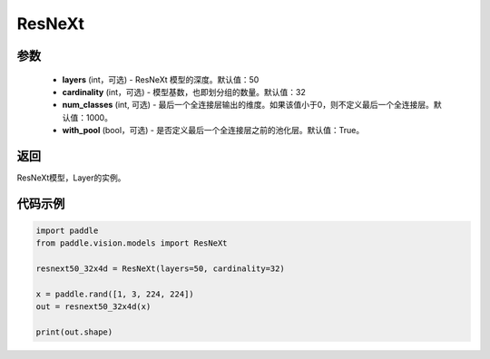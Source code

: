 .. _cn_api_paddle_vision_models_ResNeXt:

ResNeXt
-------------------------------

.. py:class:: paddle.vision.models.ResNeXt(layers=50, cardinality=32, num_classes=1000, with_pool=True)

 ResNeXt模型，来自论文 `"Aggregated Residual Transformations for Deep Neural Networks" <https://arxiv.org/pdf/1611.05431.pdf>`_ 。

参数
:::::::::
  - **layers** (int，可选) - ResNeXt 模型的深度。默认值：50
  - **cardinality** (int，可选) - 模型基数，也即划分组的数量。默认值：32
  - **num_classes** (int, 可选) - 最后一个全连接层输出的维度。如果该值小于0，则不定义最后一个全连接层。默认值：1000。
  - **with_pool** (bool，可选) - 是否定义最后一个全连接层之前的池化层。默认值：True。

返回
:::::::::
ResNeXt模型，Layer的实例。

代码示例
:::::::::
.. code-block:: python

    import paddle
    from paddle.vision.models import ResNeXt

    resnext50_32x4d = ResNeXt(layers=50, cardinality=32)

    x = paddle.rand([1, 3, 224, 224])
    out = resnext50_32x4d(x)

    print(out.shape)